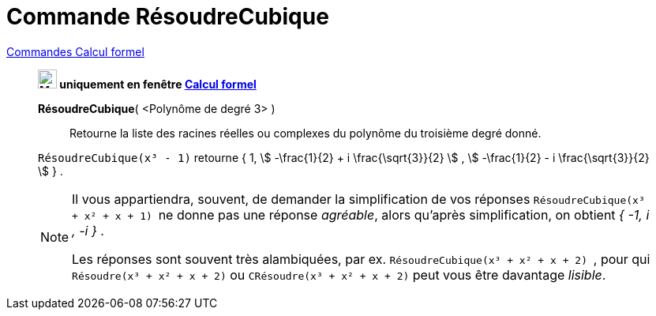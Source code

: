 = Commande RésoudreCubique
:page-en: commands/SolveCubic
ifdef::env-github[:imagesdir: /fr/modules/ROOT/assets/images]

xref:commands/Commandes_Calcul_formel(dédiées).adoc[Commandes Calcul formel]
_______________________________________

*image:24px-Menu_view_cas.svg.png[Menu view cas.svg,width=24,height=24] uniquement en fenêtre
xref:/Calcul_formel.adoc[Calcul formel]*

*RésoudreCubique*( <Polynôme de degré 3> )::
  Retourne la liste des racines réelles ou complexes du polynôme du troisième degré donné.

[EXAMPLE]
====

`++RésoudreCubique(x³ - 1)++` retourne { 1, stem:[ -\frac{1}{2} + i \frac{\sqrt{3}}{2} ] , stem:[ -\frac{1}{2} - i
\frac{\sqrt{3}}{2} ] } .

====

[NOTE]

====

Il vous appartiendra, souvent, de demander la simplification de vos réponses `++RésoudreCubique(x³ + x² + x + 1) ++` ne
donne pas une réponse _agréable_, alors qu'après simplification, on obtient _{ -1, i , -i }_ .

Les réponses sont souvent très alambiquées, par ex. `++RésoudreCubique(x³ + x² + x + 2) ++`, pour qui `++Résoudre(x³ + x² + x + 2)++` ou `++CRésoudre(x³ + x² + x + 2)++` peut vous être davantage _lisible_.
====

